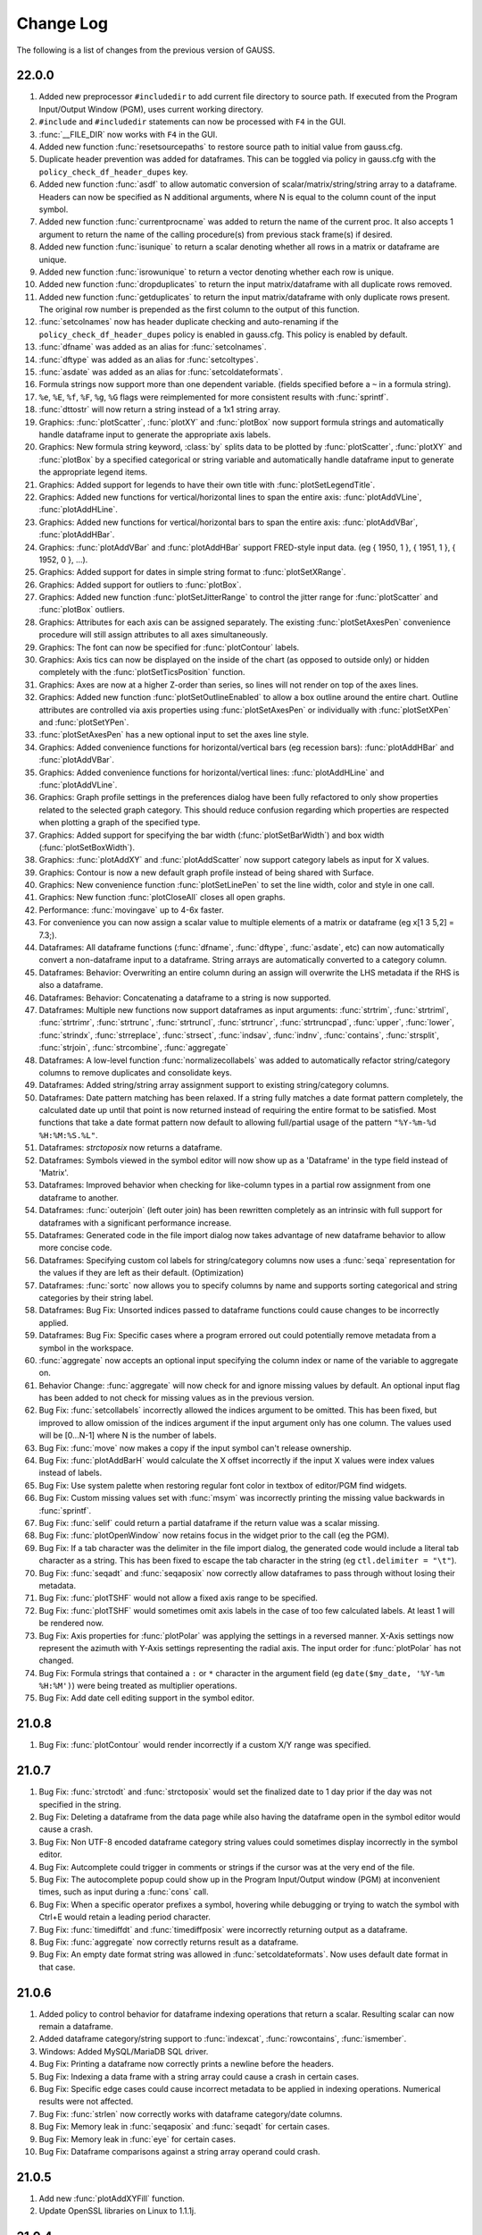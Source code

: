 ==========
Change Log
==========

The following is a list of changes from the previous version of GAUSS.

22.0.0
------

#. Added new preprocessor ``#includedir`` to add current file directory to source path. If executed from the Program Input/Output Window (PGM), uses current working directory.
#. ``#include`` and ``#includedir`` statements can now be processed with ``F4`` in the GUI.
#. :func:`__FILE_DIR` now works with ``F4`` in the GUI.
#. Added new function :func:`resetsourcepaths` to restore source path to initial value from gauss.cfg.
#. Duplicate header prevention was added for dataframes. This can be toggled via policy in gauss.cfg with the ``policy_check_df_header_dupes`` key.
#. Added new function :func:`asdf` to allow automatic conversion of scalar/matrix/string/string array to a dataframe. Headers can now be specified as N additional arguments, where N is equal to the column count of the input symbol.
#. Added new function :func:`currentprocname` was added to return the name of the current proc. It also accepts 1 argument to return the name of the calling procedure(s) from previous stack frame(s) if desired.
#. Added new function :func:`isunique` to return a scalar denoting whether all rows in a matrix or dataframe are unique.
#. Added new function :func:`isrowunique` to return a vector denoting whether each row is unique.
#. Added new function :func:`dropduplicates` to return the input matrix/dataframe with all duplicate rows removed.
#. Added new function :func:`getduplicates` to return the input matrix/dataframe with only duplicate rows present. The original row number is prepended as the first column to the output of this function.
#. :func:`setcolnames` now has header duplicate checking and auto-renaming if the ``policy_check_df_header_dupes`` policy is enabled in gauss.cfg. This policy is enabled by default.
#. :func:`dfname` was added as an alias for :func:`setcolnames`.
#. :func:`dftype` was added as an alias for :func:`setcoltypes`.
#. :func:`asdate` was added as an alias for :func:`setcoldateformats`.
#. Formula strings now support more than one dependent variable. (fields specified before a ``~`` in a formula string).
#. ``%e``, ``%E``, ``%f``, ``%F``, ``%g``, ``%G`` flags were reimplemented for more consistent results with :func:`sprintf`.
#. :func:`dttostr` will now return a string instead of a 1x1 string array.
#. Graphics: :func:`plotScatter`, :func:`plotXY` and :func:`plotBox` now support formula strings and automatically handle dataframe input to generate the appropriate axis labels.
#. Graphics: New formula string keyword, :class:`by` splits data to be plotted by  :func:`plotScatter`, :func:`plotXY` and :func:`plotBox` by a specified categorical or string variable and automatically handle dataframe input to generate the appropriate legend items.
#. Graphics: Added support for legends to have their own title with :func:`plotSetLegendTitle`.
#. Graphics: Added new functions for vertical/horizontal lines to span the entire axis: :func:`plotAddVLine`, :func:`plotAddHLine`.
#. Graphics: Added new functions for vertical/horizontal bars to span the entire axis: :func:`plotAddVBar`, :func:`plotAddHBar`.
#. Graphics: :func:`plotAddVBar` and :func:`plotAddHBar` support FRED-style input data. (eg { 1950, 1 }, { 1951, 1 }, { 1952, 0 }, ...).
#. Graphics: Added support for dates in simple string format to :func:`plotSetXRange`.
#. Graphics: Added support for outliers to :func:`plotBox`.
#. Graphics: Added new function :func:`plotSetJitterRange` to control the jitter range for :func:`plotScatter` and :func:`plotBox` outliers.
#. Graphics: Attributes for each axis can be assigned separately. The existing :func:`plotSetAxesPen` convenience procedure will still assign attributes to all axes simultaneously.
#. Graphics: The font can now be specified for :func:`plotContour` labels.
#. Graphics: Axis tics can now be displayed on the inside of the chart (as opposed to outside only) or hidden completely with the :func:`plotSetTicsPosition` function.
#. Graphics: Axes are now at a higher Z-order than series, so lines will not render on top of the axes lines.
#. Graphics: Added new function :func:`plotSetOutlineEnabled` to allow a box outline around the entire chart. Outline attributes are controlled via axis properties using :func:`plotSetAxesPen` or individually with :func:`plotSetXPen` and :func:`plotSetYPen`.
#. :func:`plotSetAxesPen` has a new optional input to set the axes line style.
#. Graphics: Added convenience functions for horizontal/vertical bars (eg recession bars): :func:`plotAddHBar` and :func:`plotAddVBar`.
#. Graphics: Added convenience functions for horizontal/vertical lines: :func:`plotAddHLine` and :func:`plotAddVLine`.
#. Graphics: Graph profile settings in the preferences dialog have been fully refactored to only show properties related to the selected graph category. This should reduce confusion regarding which properties are respected when plotting a graph of the specified type.
#. Graphics: Added support for specifying the bar width (:func:`plotSetBarWidth`) and box width (:func:`plotSetBoxWidth`).
#. Graphics: :func:`plotAddXY` and :func:`plotAddScatter` now support category labels as input for X values.
#. Graphics: Contour is now a new default graph profile instead of being shared with Surface.
#. Graphics: New convenience function :func:`plotSetLinePen` to set the line width, color and style in one call.
#. Graphics: New function :func:`plotCloseAll` closes all open graphs.
#. Performance: :func:`movingave` up to 4-6x faster.
#. For convenience you can now assign a scalar value to multiple elements of a matrix or dataframe (eg x[1 3 5,2] = 7.3;).
#. Dataframes: All dataframe functions (:func:`dfname`, :func:`dftype`, :func:`asdate`, etc) can now automatically convert a non-dataframe input to a dataframe. String arrays are automatically converted to a category column.
#. Dataframes: Behavior: Overwriting an entire column during an assign will overwrite the LHS metadata if the RHS is also a dataframe.
#. Dataframes: Behavior: Concatenating a dataframe to a string is now supported.
#. Dataframes: Multiple new functions now support dataframes as input arguments: :func:`strtrim`, :func:`strtriml`, :func:`strtrimr`, :func:`strtrunc`, :func:`strtruncl`, :func:`strtruncr`, :func:`strtruncpad`, :func:`upper`, :func:`lower`, :func:`strindx`, :func:`strreplace`, :func:`strsect`, :func:`indsav`, :func:`indnv`, :func:`contains`, :func:`strsplit`, :func:`strjoin`, :func:`strcombine`, :func:`aggregate`
#. Dataframes: A low-level function :func:`normalizecollabels` was added to automatically refactor string/category columns to remove duplicates and consolidate keys.
#. Dataframes: Added string/string array assignment support to existing string/category columns. 
#. Dataframes: Date pattern matching has been relaxed. If a string fully matches a date format pattern completely, the calculated date up until that point is now returned instead of requiring the entire format to be satisfied. Most functions that take a date format pattern now default to allowing full/partial usage of the pattern ``"%Y-%m-%d %H:%M:%S.%L"``.
#. Dataframes: `strctoposix` now returns a dataframe.
#. Dataframes: Symbols viewed in the symbol editor will now show up as a 'Dataframe' in the type field instead of 'Matrix'.
#. Dataframes: Improved behavior when checking for like-column types in a partial row assignment from one dataframe to another.
#. Dataframes: :func:`outerjoin` (left outer join) has been rewritten completely as an intrinsic with full support for dataframes with a significant performance increase.
#. Dataframes: Generated code in the file import dialog now takes advantage of new dataframe behavior to allow more concise code.
#. Dataframes: Specifying custom col labels for string/category columns now uses a :func:`seqa` representation for the values if they are left as their default. (Optimization)
#. Dataframes: :func:`sortc` now allows you to specify columns by name and supports sorting categorical and string categories by their string label. 
#. Dataframes: Bug Fix: Unsorted indices passed to dataframe functions could cause changes to be incorrectly applied.
#. Dataframes: Bug Fix: Specific cases where a program errored out could potentially remove metadata from a symbol in the workspace.
#. :func:`aggregate` now accepts an optional input specifying the column index or name of the variable to aggregate on.
#. Behavior Change: :func:`aggregate` will now check for and ignore missing values by default. An optional input flag has been added to not check for missing values as in the previous version.
#. Bug Fix: :func:`setcollabels` incorrectly allowed the indices argument to be omitted. This has been fixed, but improved to allow omission of the indices argument if the input argument only has one column. The values used will be [0...N-1] where N is the number of labels.
#. Bug Fix: :func:`move` now makes a copy if the input symbol can't release ownership.
#. Bug Fix: :func:`plotAddBarH` would calculate the X offset incorrectly if the input X values were index values instead of labels.
#. Bug Fix: Use system palette when restoring regular font color in textbox of editor/PGM find widgets.
#. Bug Fix: Custom missing values set with :func:`msym` was incorrectly printing the missing value backwards in :func:`sprintf`.
#. Bug Fix: :func:`selif` could return a partial dataframe if the return value was a scalar missing.
#. Bug Fix: :func:`plotOpenWindow` now retains focus in the widget prior to the call (eg the PGM).
#. Bug Fix: If a tab character was the delimiter in the file import dialog, the generated code would include a literal tab character as a string. This has been fixed to escape the tab character in the string (eg ``ctl.delimiter = "\t"``).
#. Bug Fix: :func:`seqadt` and :func:`seqaposix` now correctly allow dataframes to pass through without losing their metadata.
#. Bug Fix: :func:`plotTSHF` would not allow a fixed axis range to be specified.
#. Bug Fix: :func:`plotTSHF` would sometimes omit axis labels in the case of too few calculated labels. At least 1 will be rendered now.
#. Bug Fix: Axis properties for :func:`plotPolar` was applying the settings in a reversed manner. X-Axis settings now represent the azimuth with Y-Axis settings representing the radial axis. The input order for :func:`plotPolar` has not changed.
#. Bug Fix: Formula strings that contained a ``:`` or ``*`` character in the argument field (eg ``date($my_date, '%Y-%m %H:%M')``) were being treated as multiplier operations.
#. Bug Fix: Add date cell editing support in the symbol editor.

21.0.8
------

#. Bug Fix: :func:`plotContour` would render incorrectly if a custom X/Y range was specified.

21.0.7
------

#. Bug Fix: :func:`strctodt` and :func:`strctoposix` would set the finalized date to 1 day prior if the day was not specified in the string.
#. Bug Fix: Deleting a dataframe from the data page while also having the dataframe open in the symbol editor would cause a crash.
#. Bug Fix: Non UTF-8 encoded dataframe category string values could sometimes display incorrectly in the symbol editor.
#. Bug Fix: Autcomplete could trigger in comments or strings if the cursor was at the very end of the file.
#. Bug Fix: The autocomplete popup could show up in the Program Input/Output window (PGM) at inconvenient times, such as input during a :func:`cons` call.
#. Bug Fix: When a specific operator prefixes a symbol, hovering while debugging or trying to watch the symbol with Ctrl+E would retain a leading period character.
#. Bug Fix: :func:`timediffdt` and :func:`timediffposix` were incorrectly returning output as a dataframe.
#. Bug Fix: :func:`aggregate` now correctly returns result as a dataframe.
#. Bug Fix: An empty date format string was allowed in :func:`setcoldateformats`. Now uses default date format in that case.

21.0.6
------

#. Added policy to control behavior for dataframe indexing operations that return a scalar. Resulting scalar can now remain a dataframe.
#. Added dataframe category/string support to :func:`indexcat`, :func:`rowcontains`, :func:`ismember`.
#. Windows: Added MySQL/MariaDB SQL driver.
#. Bug Fix: Printing a dataframe now correctly prints a newline before the headers.
#. Bug Fix: Indexing a data frame with a string array could cause a crash in certain cases.
#. Bug Fix: Specific edge cases could cause incorrect metadata to be applied in indexing operations. Numerical results were not affected.
#. Bug Fix: :func:`strlen` now correctly works with dataframe category/date columns.
#. Bug Fix: Memory leak in :func:`seqaposix` and :func:`seqadt` for certain cases.
#. Bug Fix: Memory leak in :func:`eye` for certain cases.
#. Bug Fix: Dataframe comparisons against a string array operand could crash.

21.0.5
------

#. Add new :func:`plotAddXYFill` function.
#. Update OpenSSL libraries on Linux to 1.1.1j.

21.0.4
------

#. Bug Fix: Fixed edge-case performance issue.

21.0.3
------

#. Bug Fix: :func:`dbGetTables` would crash GAUSS.
#. Bug Fix: :func:`eye` would crash in specific circumstances if a value less than 1 was passed in.

21.0.2
------

#. Bug Fix: :func:`sprintf` had incorrect output in the ``%g`` case with 0's after a decimal and prior to the first significant digit.

21.0.1
------

#. Editor documents now have yellow underline markup for locals and/or arguments that are unused, as well as an icon in the margin.
#. Bug fix: :func:`corrxs` was not correctly copying metadata upon return.

21.0.0
------

#. GAUSS now supports dataframes with date, categorical, string and numeric columns.
#. :func:`loadd` now returns a dataframe. This is a behavior change that can be reverted by the `#defines` in `policy.dec`.
#. :func:`loadd` now accepts an optional input with support for additional data loading options, such as selecting a row range, specifying Excel sheets, CSV delimiters, the header row, values to interpret as missing values, and the quote character.
#. :func:`loadFileControlCreate` fills a `loadFileControl` structure with the defaults for the new data loading options.
#. Formula string keyword ``cat`` now supports an optional input to set the base case.
#. Formula string keyword ``date`` now supports an optional input to specify the incoming date format.
#. Logical operators (``.<``, ``.>``, ``.<=``, ``.>=``, ``.==``, ``.!=``) support comparisons with date strings and categorical variable labels.
#. :func:`glm` and :func:`olsmt` support dataframes and automatically turn categorical variables in to dummy variables.
#. :func:`dstatmt` supports dataframes and counts missing values by default.
#. :func:`saved` will write, string, categorical and date variables. The variable names argument is now optional.
#. New functions :func:`setcolnames` and :func:`getcolnames` set and return columns names of a matrix, or dataframe.
#. New functions :func:`setcoltypes` and :func:`getcoltypes` set and return the variable types of the columns of a matrix, or dataframe.
#. New function :func:`setcolmetadata` sets column names and variable types for a matrix or dataframe.
#. New function :func:`recodecatlabels` changes the labels displayed for a categorical variable in a dataframe.
#. New function :func:`reordercatlabels` changes the order of the labels displayed for a categorical variable in a dataframe.
#. New function :func:`setbasecat` sets the base category of a categorical variable.
#. New functions :func:`setcollabels` and :func:`getcollabels` set and return the integer key values and string labels of categorical variables in a dataframe.
#. New function :func:`getcollabelvalues` returns the string labels for every observation of a categorical variable as a string array.
#. New function :func:`setcoldateformats` sets the display format of a date variable, :func:`getcoldateformats` returns the display format.
#. New function :func:`hasmetadata` returns a 1 if the input is a dataframe.
#. New function :func:`asmatrix` turns a dataframe into the equivalent matrix.
#. New function :func:`order` reorders columns of a dataframe by name.
#. New function :func:`frequency` computes a frequency table for a categorical variable. 
#. The **Data Import Window** now supports variable selection, interactive filtering and automatic code generation.
#. The suffix for duplicate headers in the import dialog now start at _2 instead of _1.
#. **Symbol Editors** support the same variable selection and filtering options added to the **Data Import Window**.
#. Formatting in the **Symbol Editor** is now on a per column basis.
#. Character vectors now show up to 8 characters in the **Symbol Editor** (the length is NOT limited for string arrays or dataframe string and category columns).
#. CSV sniffing in the **Data Import Window** will now only occur for the first 200 rows instead of the entire file to improve performance.
#. The **Project Folders** window now automatically shows contents of the Current Working Directory.
#. The **Project Folders** window now shows new files without need to refresh.
#. The default setting for the run button is now to run the active file. This can be changed in Preferences to be the same as previous versions.
#. **Find Usages** for local variables now reports only instances of the local variable.
#. `CTRL+F1` will now find the declaration of local variables in a procedure.
#. New Preference option to specify the default directory for **File > Open**.
#. Assignments to arrays of structures in `threadFor` loops is now allowed.
#. Bug fix: Memory leak in :func:`lagtrim`.
#. Bug fix: Memory leak in specific situation with :func:`EuropeanBSCall`.
#. Bug fix: `threadFor` would not allow certain cases with multiple references to a slice variable to compile.
#. **Control Var** node on **Data Page** is now collapsed by default.
#. New example files for dataframe 'get' and 'set' functions as well as :func:`frequency` and :func:`plotFreq`.
#. GLM example files updated to use dataframes.

20.0.7
------
#. Bug Fix: :func:`sprintf` had incorrect output in the ``%g`` case with 0's after a decimal and prior to the first significant digit. (Backported)

20.0.6
------
#. macOS: Add environment variable ``QT_MAC_WANTS_LAYER`` to LSEnvironment key to fix hang on startup with Big Sur.

20.0.5
------

#. :func:`strctoposix` and :func:`posixtostrc` now support specifying the quarter (``%q``).
#. Add ability to toggle 'Safe Write' in preferences. This fixes an issue some users may experience when trying to save files in Dropbox/OneDrive/Google Drive, or other similar shared folders.

20.0.4
------

#. Bug Fix: :func:`sprintf` was omitting trailing 0's for ``%f`` case.
#. Bug Fix: A regression caused :func:`plotSurface` to segfault on Windows.
#. Bug Fix: Using cql_stubs.dll with a GAUSS Engine program did not have the correct symbol definitions to be used for deployment.
#. Bug Fix: Some graphics legend items were not appearing in very specific cases.
#. Bug Fix: :func:`plotLogX` and :func:`plotLogY` were incorrectly setting both axes to log scale.
#. Bug Fix: :func:`gmmFit` was not computing Hansen J-stat.
#. Bug Fix: Some Project View folders did not have 'Set to Working Directory' available.
#. Added optional user-specified truncation lags to :func:`gmmFitIV` and :func:`gmmFit`
#. Bug Fix: Updated HAC weight matrix computation method in :func:`gmmFit` and :func:`gmmFitIV`

20.0.3
------

#. Bug Fix: The :func:`olsmt` procedure was not correctly implementing specified weights when data inputs included missing values.
#. Added error log for case of non-compatible covariance specifications with weighted least squares.
#. Added error log for case of improperly specified weights.
#. Added error log for case of non-compatible pairwise deletion option with weighted least squares.
#. Add custom quotation character support to :func:`csvReadM` and :func:`csvReadSA`.
#. Bug Fix: :func:`varget` was not performing a deep copy for structs.
#. Improve performance for enumeration and tooltips on symbol page for very large strings.
#. Bug Fix: :func:`plotAddBar` and :func:`plotAddBarH` could sometimes segfault without a correctly initialized axis.
#. Bug Fix: :func:`plotAddBarH` was not behaving the same as :func:`plotAddBar` with existing labels and custom indices.

20.0.2
------

#. File import dialog now uses ``%g`` formatting by default.
#. Bug fix: Certain editor codecs were not loading correctly on startup when selected in preferences.
#. macOS: Build against Qt 5.12.6.
#. macOS: Upgrade Sparkle to 1.22.
#. Linux: Add new-version check functionality to Linux.

20.0.1
------
#. Added new example files :file:`aggregate_housing.e`, :file:`sprintf_cancer_1.e`, :file:`sprintf_cancer_2.e`.
#. Bug fix: :func:`plotAddHist` could crash if the previous graph did not have a category axis.

20.0.0
------

#. New integrated package manager to download, install and uninstall Aptech provided, or private GAUSS packages.
#. New function, :func:`aggregate` to group data by a column containing group ids, using one of several methods such as mean, median, mode, standard deviation, sum, and variance.
#. New function :func:`sprintf` formats combinations of string and numeric matrices.
#. New function :func:`loaddSA` loads variables from datasets as GAUSS string arrays.
#. New function :func:`dynargsGet` retrieves optional arguments passed into a procedure, or default values.
#. New function :func:`dynargsCount` counts the number of optional arguments passed into a procedure.
#. New function :func:`dynargsTypes` returns a vector indicating the types (i.e. matrix, string, structure) of the optional arguments passed into a procedure.
#. New function :func:`modec` computes the mode of the columns of a matrix.
#. Added option to use custom weights for weighted least squares estimation with :func:`olsmt`.
#. New function :func:`plotXYFill` creates filled area plots between XY lines.
#. New function :func:`plotBarH` creates horizontal bar plots.
#. New function :func:`plotSetYTicInterval` controls y-axis tick label positioning.
#. Added ability for :func:`plotAddBar` to add bars to specified locations.
#. :func:`plotSetLegend` now allows setting the legend location by axis coordinates as well as text location.
#. New function :func:`plotSetLegendBorder` controls the style properties of the legend border.
#. All plot colors now support alpha channel, providing the option to add transparency to any graph item.
#. Added new methods to :func:`impute` function: predictive mean matching, local residual draws and linear prediction.
#. Command reference documentation style updates and new examples.
#. Speed increase for certain cases of ``*X'X*`` with small to medium matrices.
#. Reading and writing :file:`.XLSM` files is now supported for the case where the COM/Excel interface is not used.
#. Increased compatibility for newer style :file:`.XLSX` files for the case where the COM/Excel interface is not used.
#. Bug fixes: several minor bug fixes for reading :file:`.XLSX` files in the case where the COM/Excel interface is not used.
#. Added count of number of open files to **Edit Page** to open file dropdown selection widget.
#. Bug fix: :func:`substute` reported error unnecessarily for specific case with mixed numeric and string input.
#. Bug fix: :func:`xlsReadSA` reported error with string array *vls* input.
#. Bug fix: :func:`reclassify` possible crash when the *from* variable was much smaller than *to*.
#. Changed state variable in example dataset :file:`hsng.dat` to a string variable with state abbreviations.
#. New example file :file:`wls.e` demonstrates weighted least squares estimation.
#. New example file :file:`impute.e` demonstrates several missing value imputation methods.
#. Adding setting ``dataloop_case = on`` to :file:`gauss.cfg`. This setting will instruct the dataloop translator to ignore case in dataloop statements.
#. Upgrade Reprise License Manager (RLM) to 13.0 for all platforms

19.2.2
------

#. Upgrade Reprise License Manager (RLM) to 13.0 for macOS

19.2.1
------

#. Add explicit query-deleting for database calls (eg :func:`dbExecQuery`) with
   :func:`dbQueryDelete` method.
#. Database: Add auto-cleanup of queries and open databases on 'new'
   statement and after ``GAUSS_FreeWorkspace``
#. Bug fix: Fix performance issues with bulk inserts for database
   operations
#. Bug fix: A dangling str-concat operation ($+) could result in a crash
   when using on the command-line
#. Bug fix: :func:`strtof` would result in output matrix twice as large as input
   even in cases of real input.



19.2.0
------

#. Full re-mapping of all key/keyw values to match GAUSS 10 and below
   values. Lookup table available in `key` and `keyw` reference pages.



19.1.2
------

#. Update bundled LaTeX library (MathJax 2.7.5)
#. Bug fix: Formula strings that specified a modifier for a variable now
   always negate the original variable. eg. ``". + ln(x)"`` will now remove
   'x' from the output
#. Bug fix: The `saveall` command could cause a program to crash after the
   save in specific situations.



19.1.1
------

#. Bug fix: Saving files was improved in situations where the file could
   be locked, resulting in being unable to save or extra temporary
   files.



19.1.0
------

#. The Program Input/Output window (PGM) now supports autocomplete for
   active workspace symbols.
#. The Program Input/Output window (PGM) and all editor documents
   support autocomplete and lexing for library symbols not part of
   gauss.lcg.
#. Struct definitions are now included in the library tool list.
#. Add more descriptive messaging to gpkg errors when installing
   packages.
#. Added function :func:`plotSetZRange` to control the range of the Z-axis on
   surface plots.
#. New example files :func:`plotlogx.e` and :func:`plotlogy.e`.
#. Bug fix: :func:`quantileFit` errors for case when weights are included and
   data has missing values.
#. Bug fix: When viewing a struct member with the symbol editor (e.g
   ``Ctrl+E``), the member now correctly scrolls into view in the tree.
#. Bug fix: The 'Format Text' functionality in editor documents now keep
   preprocessor statements fully left-aligned. The 'keyword' token now
   correctly starts an indentation block.
#. Bug fix: Autocomplete pop-up could freeze in certain situations with
   too many token references due to memory leak.
#. Bug fix: Potential freeze when debugging with an undocked graphics
   page and floating symbol watch.
#. Bug fix: Specific case of weights with missing values in data when
   using :func:`quantileFit`.
#. Bug fix: Fix 'Save with Encoding' option from codec selector dialog.
#. Bug fix: Add missing context-menu icons for tab split action when a
   split already exists.
#. Bug fix: Linux startup script writing empty file named '0' in current
   working directory.
#. Bug fix: Proc detection for editor documents in certain cases where
   proc name or arguments contain underscores.
#. Bug fix: Accidentally resetting legend orientation in :func:`plotSetLegend`.
#. Bug fix: Rare crash when plotting.
#. Bug fix: Reading files with :func:`loadd` could fail to read mixed columns in
   rare cases.
#. Bug fix: Legend position now only uses original position on a :func:`plotAdd`
   even if initial plot call had no legend.
#. Bug fix: Parent graph could have incorrect sizing after a :func:`plotAdd` if
   legend position was outside.



19.0.2
------

#. Speed up of approximately 33% to :func:`quantileFit`.
#. Improved formatting of output tables for :func:`dstat`, :func:`dstatmt` and :func:`olsmt`.
#. Added ability for plotSetYTicLabel to control the tick label
   formatting of the right y-axis.
#. Bug fix: possible crash in certain cases when passing scalar input to
   :func:`invpd`.
#. Bug fix: output table printing returned error when variable names
   were not specified in :func:`quantileFit`.
#. Bug fix: X-tick labels did not start at the first label position
   specified by :func:`plotSetXTicInterval` in certain cases for non-time series
   data.
#. New example program ``plottshf_yellowstone.e`` shows how to: plot monthly
   data with :func:`plotTSHF`, set labels and format the tick labels for the
   left and right Y-axes, control the location and frequency of x-axis
   tick labels, select observations from a matrix based on data and
   specify the graph size programmatically.
#. New example programs ``plotbox_auto.e``, and ``quantilefit3.e``.
#. Bug fix: Allow curve attribute control in graphics page settings
   widget for box plots with ``groupingBehavior`` set to 1.



19.0.1
------

#. Update ``scatter1.e example``.
#. Fix action list 'Current File' action.



19.0.0
------

#. New online license activation allows for convenient license
   activation from a product key.
#. New function :func:`quantileFitLoc` performs local linear and quadratic
   quantile regressions.
#. New function :func:`quantileFit` performs quantile regression.
#. New function :func:`qfitControlCreate` creates default ``qfitControl`` structure.
#. Added option for clustered standard errors and robust standard errors
   to :func:`olsmt` and :func:`quantileFit`.
#. New function :func:`clusterSE` for computing clustered standard errors.
#. New function :func:`robustSE` for computing heteroscedastic-robust standard
   errors.
#. New 'date' keyword for formula strings simplifies reading dates from
   CSV files.
#. New '$' keyword for formula strings reading and processing string
   columns.
#. New function :func:`norm` computes the matrix 1, 2 (Spectral), Infinity,
   Frobenius and Nuclear norms or the vector p-norm.
#. New function :func:`lagTrim` returns a matrix containing specified lags
   and/or leads with incomplete rows removed.
#. New function :func:`recserVAR` performs efficient simulation of a VAR
   process.
#. :func:`lagn` can now accept an optional argument to specify the fill value
   for the missing observations.
#. :func:`saved` can now conveniently create datasets in Excel or CSV format.
#. :func:`plotTS` can now plot daily data.
#. X-tick locations can now be controlled with :func:`plotSetXTicInterval` for
   XY, Scatter, Contour and Histogram plots.
#. New function :func:`plotTSHF` and :func:`plotAddTSHF` creates time series plots for
   high frequency and irregularly spaced data.
#. New functions :func:`plotTSLog` and :func:`plotAddTSLog` create time series plots
   with the y-axis in log space.
#. New function :func:`plotSetGroupingBehavior` to control whether box plots are
   drawn as separate boxes or part of a group--which controls color
   behavior and spacing.
#. New function :func:`plotSetYTicLabel` controls the format and angle of y-axis
   tick labels.
#. New function :func:`plotSetLegendBkd` controls the opacity and color of the
   legend background.
#. Behavior change: The following default graph settings have changed:
   the grid is off, the axes lines and font text color are now set to
   black.
#. Added option for Run and Debug buttons to run the Current File
   (**Tools > Preferences > Command > Behavior**).
#. New function :func:`impute` fills in missing data with a choice of imputation
   methods.
#. Outer vector product is up to 400% faster, using the \* operator.
#. Matrix inverse with :func:`inv` is 20%-400% faster for matrices with sizes
   around 40x40 to 110x110.
#. The log 10 and natural log functions, :func:`log` and :func:`ln`, take 15% to 60%
   less computation time for matrices and arrays with more than
   approximately 50 or more elements.
#. :func:`amult` performs matrix multiply with multi-dimensional arrays 20% to
   3,500% faster for arrays with approximately 50 or more elements.
#. :func:`exp` is 20% to 800% faster for matrices and arrays with more than
   approximately 50 or more elements.
#. :func:`dot` is faster.
#. ``X'y`` is faster when ``X`` is a matrix and ``y`` is a vector.
#. Matrix multiplication is faster and uses less memory when X is a
   non-square matrix.
#. New function :func:`dttostrc` converts DT Scalars to string dates with many
   new date formatting options.
#. New function :func:`strctodt` converts string dates to DT Scalars with many
   new date formatting options.
#. New function :func:`posixtostrc` converts seconds since the Epoch to string
   dates with many new date formatting options.
#. New function :func:`strctoposix` converts string dates to seconds since the
   Epoch with many new date formatting options.
#. New function :func:`dttoposix` converts DT Scalar dates to seconds since the
   Epoch.
#. New functions :func:`timedeltadt` and :func:`timedeltaposix` add or subtract from DT
   scalar or Posix date/time values in terms of user specified time
   units.
#. New functions :func:`timediffdt` and :func:`timediffposix` compute the difference
   between dates in either DT scalar or Posix date/time values in terms
   of user specified time units.
#. New functions :func:`seqadt` and :func:`seqaposix` create sequences of dates in
   either DT scalar or Posix date/time format with a user specified time
   increment.
#. Added support for high-frequency data to Posix date/times.
#. Final input to :func:`strsect` is now optional. New two input case: :func:`strsect`
   will copy from the start index to the end of the string.
#. Final input to :func:`strindx` and :func:`strrindx` is now optional. New two input
   case: :func:`strindx` will start searching from the first character, while
   :func:`strrindx` will search from the last character.
#. :func:`sqpSolvemt` now has the option to compute covariance matrix from
   cross-product of gradient.
#. Date strings returned from :func:`xlsReadSA` (as well as :func:`loadd`) that use
   LibXL or ``xls.dll`` (Windows-only) now return date with time information
   in fixed format pattern ``"MM/DD/YYYY HH:MI:SS.SSS"``.
#. New GUI control. Right-click on a program tab and change your working
   directory to the directory of that file.
#. New GUI control. Right-click on a program tab and copy the directory
   containing that file to the clipboard.
#. HiDPI scaling is enabled by default.
#. Updated navigation bar and new icons throughout the application.
#. All icons now have HiDPI support (eg Retina displays).
#. User interface styling updated to use flat elements.
#. New preference (**Tools > Preferences > Edit > Default Encoding**)
   controls default file encoding for files opened in the GAUSS editor.
#. New option to set file encoding for individual files (**Edit > Select
   Encoding**).
#. Bug fix: improved automatic tick label location selection for data
   separated by very small intervals.
#. Bug fix: multi-dimensional array matrix multiplication in certain
   cases with complex matrices would return an error message instead of
   computing the product.
#. Bug fix: possible crash when opening files with very long lines.
#. Bug fix: Fix :func:`plotBox` with only 1 value.
#. New example files: ``plottshf.e``, ``robustse.e``, ``quantilebs.e``,
   ``quantilefit1.e``, ``quantilefitloc1.e``.
#. Bug fix: Fix source browser not highlighting match in rare cases.
#. Bug fix: Fix issue with incorrect format type passed to :func:`satostrc`.
#. Bug fix: Fix source browser replace for \\r\n line endings in files
   not currently open.
#. OpenSSL dependencies are now bundled (Linux & Windows).


18.1.5
------

#. Bug fix: Regression fix: :func:`varput` was not working with char literals
   for symbol name.
#. Bug fix: Fix rare stack overflow for stopping programs with certain
   multi-dimensional structs.
#. Bug fix: Fix memory issue with news check from 18.1.4.



18.1.4
------

#. UI: Check for news from Aptech on startup.
#. UI: Show full value for strings and string arrays in debug tooltips.
#. UI: Add tooltips to debug watch widget.
#. Perform better validation and whitespace trimming for formula
   strings.
#. Specifying 'factor' or 'cat' in formula string now negates the
   original variable.
#. Bug fix: in :func:`ols`, constant was not added to variable labels for :func:`ols`
   report in certain case.
#. Bug fix: :func:`olsqr` `trap` case was not setting `scalerror` for 2 out / 3 in
   case.
#. Bug fix: Assigning `struct` string member from 1x1 string array was
   broken.
#. Bug fix: Recoded symbol debug tooltips. Sometimes columns didn't
   align correctly. This has been fixed.
#. Bug fix: XLS files that didn't have a lowercase extension did not
   load correctly in import dialog.
#. Bug fix: :func:`varget` now supports 1x1 string arrays.
#. Bug fix: assigning to `struct` string member would crash in specific
   cases.



18.1.3
------

#. Minor bug fixes, documentation and example updates.



18.1.2
------

#. Updates for examples ``glmbinomial1.e``, ``glmgamma1.e`` and ``glmnormal1.e`` to
   use formula string notation.



18.1.1
------

#. Bug fix loading structs via GDA files.
#. :func:`saveStruct` and :func:`loadStruct` now work with files greater than 2GB on
   Windows (up to 4GB).
#. Bug fix: :func:`sampleData` could hang if 'size' parameter was less than 0.
#. Bug fix: Update file access flags on Windows to prevent occasional
   failure reading/writing files on network drives.



18.1.0
------

#. Add auto-update to macOS and Windows.
#. Add tooltip to color selection buttons in UI.
#. Added options to sort eigenvalues to the :func:`schur` function.
#. Bug fix: Fix package installation when both legacy xml and new
   package json are both present.
#. Bug fix: Support > 2GB read/writes on macOS and Linux.
#. Bug fix: Added ability to debug functions with :func:`threadfor` statements.
#. Other bug fixes.



18.0.1
------

#. Allow spaces in file names and paths in GAUSS library files.
#. Bug fix: Fix for incorrect error report when passing large numbers of
   extra dynamic arguments to :func:`gmmFit`.
#. Bug fix: Fixed incorrect error report with literal integer indexing
   of :func:`threadfor` temporary variables in certain cases.
#. Bug fix: Fix for possible compile time stack overflow with nested
   structure definitions.



18.0.0
------

#. Added initial version of package manager (gpkg) CLI. Supports
   installation/removal of GAUSS application package(s).
#. Added ability to read SAS and STATA datasets with :func:`loadd` and any
   function that takes a formula string, such as :func:`dstatmt`, :func:`glm`, :func:`gmmFitIV`.
#. Formula strings can now apply transformations from GAUSS procedures,
   such as :func:`ln` and :func:`exp` as well as interaction terms.
#. New keyword, 'factor', in formula strings will load specified columns
   as a set of dummy variables.
#. New keyword, 'cat', in formula strings will load specified string
   columns and transform them to a vector of numeric categories.
#. New function :func:`setBlockSize` to set the size of each chunk of data that
   is read from a dataset that does not fit in memory.
#. New function :func:`getHeaders` to return the variable names from any
   supported data set type.
#. New function :func:`gmmFit` computes generalized method of moments estimates
   from user specified moment function.
#. New function :func:`gmmFitIV` estimates instrumental variables models using
   the generalized method of moments.
#. New function :func:`gmmControlCreate` creates default :class:`gmmControl` structure.
#. New function :func:`plotCanvasSize` to programmatically control the size of
   graph canvas.
#. New function :func:`plotSetTicLabelFont` to programmatically control the
   font, font-size and font-color of X and Y tic labels.
#. Speed up of chained concatenation operations and scalar indexing
   operations by 2-4x.
#. Speed up of x'y for the vector-vector case by 25% to 800% for vectors
   longer than approximately 50 elements.
#. Speed up of 15-30% for :func:`dstat`, :func:`dstatmt` and :func:`ols` for large matrix
   inputs.
#. Speed up run-time scalar performance on macOS. Smaller speed-up for
   all symbol types on all platforms.
#. Speed up contour plot processing.
#. New functions :func:`innerJoin` and :func:`outerJoin` for joining matrices on
   specified columns.
#. New function :func:`delcols` to remove specified columns from a matrix.
#. New function :func:`contains` indicates whether a matrix, multi-dimensional
   array or string array contains one or more elements from the second
   input.
#. New functions :func:`isMember` and :func:`rowContains` indicate whether any element
   of a matrix, or any element of a row of a matrix, 2-dimensional array
   or string array contains one or more elements from the second input.
#. New function :func:`strreplace1` to replace all instances of a substring in a
   string or string array with another substring.
#. New function :func:`squeeze` to remove singleton dimensions from a
   multi-dimensional array.
#. New function :func:`blockDiag` to create a block-diagonal matrix from
   multiple input matrices.
#. New function :func:`besselk` computes the modified Bessel function of the
   second kind.
#. New function :func:`rndRayleigh` to compute Rayleigh distributed random
   numbers.
#. New functions :func:`blendColorPalette`, :func:`getColorPalette`, :func:`getHSLPalette`,
   :func:`getHSLuvPalette` and :func:`listColorPalettes` to simplify the process of
   creating modern, professional and attractive color palettes for
   graphics.
#. Updated default color palettes for 2-D graph types.
#. New define `__FILE_DIR` returns the directory in which the file is
   located.
#. New functions :func:`cdfTruncNorm` and :func:`pdfTruncNorm` to compute the cumulative
   distribution function and the probability density of the truncated
   normal distribution.
#. New functions :func:`cdfLogNorm` and :func:`pdfLogNorm` to compute the cumulative
   distribution and probability density functions of the log-normal
   distribution.
#. Add initialization ability for GAUSS libraries. Placing a file named
   ``[libname]_init.src`` in the same directory as the library lcg file will
   cause that file to be ran when 'library [name]' is referenced.
#. Increase preprocessor #define max length from 40 to 1024.
#. Add globstar wildcard matching to ``gauss.cfg``. See distributed
   ``gauss.cfg`` with pkgs example.
#. Added optional inputs mean and standard deviation to :func:`cdfn`, and :func:`pdfn`.
#. Added support for multi-dimensional array inputs to :func:`pdfn`, :func:`erf`, :func:`erfc`,
   :func:`erfInv`, :func:`erfcInv`, the power operator '^'.
#. Added ability to pass string array as X axis tic labels for :func:`plotXY`
   and :func:`plotScatter`.
#. Added ability to right-click a struct member in a floating symbol
   editor window to open it in another window for the purpose of
   simultaneously viewing more than one member of a structure.
#. The function browser will now located structure definitions as well
   as proc definitions.
#. 'Toggle block comment' can now comment out selections within a single
   line of code as well as adding multi-line comments.
#. Added ability for ExE conformable vector inputs to :func:`europeanBSCall`,
   :func:`europeanBSPut`.
#. Added ability to add scatter, xy and other 2-D plot types to an
   existing contour plot.
#. Updated :func:`olsmt` to make control structure an optional input.
#. Watch window struct tree remembers expansion state and scrollbar
   position on reload (ie debug step in/over etc).
#. Watch window struct vars can now be cloned into their own watch
   window.
#. Preferences are now saved to disk when after 'Apply' or 'OK' has been
   selected instead of when GAUSS exits.
#. Bug fix: Fix `alt+left` Edit Page navigation becoming unresponsive
   sometimes.
#. Bug fix: Watch windows were sometimes not prevented from updating
   during program run, which could cause crash.
#. Bug fix for writer returning 0 on successful writes to HDF5 files,
   rather than number of written rows.
#. Bug fix: :func:`gdaReadStruct` on Linux can now read structs created on
   Windows and Mac.
#. Bug fix: Data Page preview and Debug Page Watch Symbols list took
   more memory than necessary for sparse matrices.
#. Bug fix: Fix minor memory leaks.
#. Added optional input to :func:`cdfEmpirical` to allow specification of the
   number of bins/breakpoints to use.
#. Behavior change: :func:`cdfEmpirical` now returns the breakpoints as well as
   the cumulative probability. This will require use of :func:`cdfEmpirical` to
   assign to two return values.
#. Behavior change: :func:`plotAdd` calls will now inherit curve level settings
   from the initial plot call. This should only be noticeable in cases
   in which a :class:`plotControl` structure is passed in to create the initial
   graph and subsequent :func:`plotAdds` to not use a :class:`plotControl` structure.
   This does not require a code change. See **User Guide > GAUSS
   Graphics > Adding data to existing plots** for more details.
#. Behavior change: Application modules will now be installed under
   ``GAUSSHOME/pkgs/PKG_NAME``, where ``GAUSSHOME`` is your GAUSS installation
   directory and ``PKG_NAME`` is the name of the installed application
   module, i.e. tsmt. This does not require code change. Further, this
   path can be configured through ``gauss.cfg``.
#. Behavior change: Global variable \__row is no longer referenced, use
   :func:`setBlockSize` instead. Note that this will not prevent older code from
   running correctly, but may result in less than optimal sizing of data
   blocks for which are explicitly processed in chunks which were
   previously controlled by \__row.
#. New example programs: ``cdfempirical.e``, ``gmm_auto_ols.e``, ``gmm_hsng1_iv.e``,
   ``gmm_hsng2_iv.e``, ``gmmfitiv_auto.e``, ``gmmfitiv_hsng.e``, ``gmm_tdist.e``.



17.0.5
------

#. Bug fixes.



17.0.4
------

#. Added more complete compile time checks for indexing errors and
   incorrect use of hat operator for strings.
#. Bug fix for possible crash in :func:`sampleData` when requesting a sample
   smaller than 40% of the total observations without replacement.
#. Bug fix crash when loading .plot file with empty LaTeX text boxes.
#. Bug fix for :func:`threadfor` and :func:`threadendfor` not indenting properly in
   editor.
#. Bug fix for :func:`quantiled` returning out-of-memory error with certain
   datasets.
#. Removed unnecessary dependency of Qt shared libraries for GAUSS
   Engine when using ``libcql_stubs.dylib`` on Mac.



17.0.3
------

#. Added support for new graphics with the GAUSS Engine.
#. Added tooltips on hover for elements that are partially out of view
   on the Data Page.
#. Bug fix for cutting off final portion of the last x-axis tick label
   in rare circumstances with time series plots.
#. Bug fix for memory bug in specific case related to unique and string
   array concatenation.
#. Bug fix of possible hang with debugger 'Run to cursor' button.
#. Bug fixes for specific cases with :func:`cdftnc`.
#. Documentation and input check improvements to :func:`polygamma`.



17.0.2
------

#. (Windows) Added GUI license management utility for floating network
   licenses, ``rlmservice.exe``.
#. Bug fix: Fixed possible folder duplication in Source Browser.
#. Bug fix for program files not saving on run, in specific cases.
#. Bug fix for possible underflow in :func:`cdftnc`.
#. Added ability to remove ``tgauss`` dependency on Qt libraries.
#. Other minor documentation enhancements and bug fixes.



17.0.1
------

#. Up to 2-5x speed increase for least squares estimation, using the
   slash operator '/' for non-square coefficient matrices with few
   columns (approximately 1-15) and few rows (approximately 2-100).
#. Bug fix: File import dialog now supports empty sheet names for Excel
   files.
#. Added support for pasting data to the matrix editor from applications
   that use the legacy carriage return only line ending on Mac.



17.0.0
------

#. Increased scalability of :func:`threadFor` and :func:`threadBegin`.
#. GAUSS commands that process datasets can now also process .fmt, and
   .h5 files as well as .dat.
#. New support for HDF5 datasets, allows unlimited sized datasets.
#. Added support for an initial subset of Wilkinson-Rogers formula
   notation for functions such as :func:`dstat`, :func:`dstatmt`, :func:`glm`, :func:`momentd`, :func:`ols`,
   :func:`olsmt` and more.
#. CSV and Excel (.xls, .xlsx) files can be used as datasets for
   functions :func:`quantiled`, :func:`dstatmt`, :func:`glm`, :func:`momentd`, :func:`ols`, :func:`olsmt` and more.
#. New function :func:`cdfEmpirical` for computing the empirical cumulative
   distribution function, and :func:`plotcdfEmpirical` to graph it.
#. New function :func:`plotAddErrorBar` adds error bars to 2-D plots.
#. New function :func:`plotAddSurface` adds additional surfaces to an existing
   surface plot.
#. New function :func:`plotSetLegendFont` to control the font family, size and
   color used in the legend.
#. New function :func:`plotSetZLevels`: user control for the height of levels,
   rather than just the number of contour levels.
#. New function :func:`plotSetContourLabels`: controls whether numeric label
   containing contour level height is drawn, as well as the format of
   the numeric label.
#. New color maps for surface and contour plots.
#. Added option to specify the units and dpi of graphs saved with
   :func:`plotSave`.
#. Added control for the range of the X and Y axes to the graphics
   editor.
#. Added option to control units of graph size and DPI to :func:`plotSave`.
#. Added control for viewing angle, lighting, zoom and toggling
   appearance of the wireframe for surface plots to the graphics editor.
#. New function :func:`sylvester` to compute the solution, X, to the equation AX
   + XB = C.
#. :func:`schur` can now, optionally, return the real or complex Schur form.
#. New function :func:`dot` to compute the dot product of a column or the
   columns of a matrix.
#. New function :func:`powerM` to raise a matrix to a specified power.
#. :func:`getdims` will now return the number of dimensions of a matrix, string
   or string array.
#. :func:`getorders` will now return the number of rows and columns for
   matrices, strings or string arrays.
#. Greatly improved speed and decreased memory usage for :func:`reclassify`.
#. Greatly improved performance of :func:`unique` and :func:`uniquesa` for string
   arrays.
#. Greatly improved performance of :func:`sortc` for column vectors.
#. Greatly improved performance of linear solve using the slash operator
   ``(/)`` for small matrices and X'X matrix multiplication for large
   matrices.
#. Greatly improved performance of :func:`kronecker` product operator (``.*.``)
   when one of the matrices is a column vector.
#. Improved performance of :func:`cdffc` when the ``d1`` parameter is equal to
   one, by 10-1000x.
#. Improved performance of :func:`crossprd` for the case with fewer than 500
   vectors.
#. Added support for complex inputs to :func:`hess` and significant speed up for
   real matrix inputs larger than approximately 30x30.
#. ``tgauss`` can now create new 'plot' graphics.
#. New function :func:`rndWishartInv` for taking draws from the Inverse Wishart
   distribution.
#. New function :func:`pdfWishartInv` computes the probability density function
   of the Inverse Wishart distribution.
#. New function :func:`ldl` computes the LDL decomposition of a positive
   semi-definite matrix and returns separate L and D factors.
#. Added support for generalized linear model function, :func:`glm` for
   inverse-Gaussian distribution and model without an intercept.
#. New function :func:`strtrim` to remove white space from left and right side
   of elements of a string array.
#. Added support for multi-character delimiters to :func:`strsplit`.
#. New function :func:`strjoin` to combine string array elements into a string
   separated by a specified delimiter. This function does NOT add a
   delimiter after the final element as in :func:`strcombine`.
#. Editor now grays out code that is inactive due to a ``#define``.
#. Application Install Wizard can install multiple GAUSS application
   modules at once.
#. Performance improvement: The "forward only" flag
   (:func:`dbQuerySetForwardOnly`) now defaults to true.
#. Bug fix for find-and-replace with UTF-8 multibyte characters.
#. Bug fix: added support for strings to :func:`selif` and :func:`delif` and fixed
   memory bug in :func:`delif`.
#. Bug fix: crash when all points sent to :func:`plotLogX`, :func:`plotLogY` or
   :func:`plotLogLog` were between 10^n and 10^n+1.
#. Bug fix: :func:`errorlog` and :func:`errorlogat` now accept 1x1 string arrays as well
   as strings.
#. Bug fix: :func:`intsimp` would fail with an error when attempting to
   integrate a function that returned only zeros.
#. Bug fix: ability to scroll to right end in program input/output
   window with long lines.
#. New example files: ``dstatmth5.e``, ``glmnormalh5.e``,
   ``plotadddsurf1.e``, ``plotadderrorbar1.e``, ``plotadderrorbar2.e``,
   ``plotarea_ci_latex.e``, ``plotcontour2.e`` and ``plotxy_latex1.e``.



16.0.5
------

#. Bug fixes.



16.0.4
------

#. Data Import Wizard now supports GAUSS Data sets (\*.dat, \*.fmt,
   \*.fst).
#. Debugger now supports loading previous stack frames and viewing
   frame-specific symbols.
#. Improved breakpoint/bookmark behavior.
#. Improved file opening behavior from finder on OSX.
#. Bug fix: Fix various memory leaks.
#. Bug fix: Support :func:`plotAddArea` and :func:`plotAddBar` to existing time-series
   plots.
#. Bug fix: Fix following symlinks for file paths.
#. Bug fix: Fix 'Find Usages' for struct members.
#. Bug fix: Support debug tooltips for struct members.
#. Bug fix: Fix 3D preview, title rendering and exporting for OSX Retina
   devices.
#. Bug fix: Fix previous document shortcut not activating for
   Windows/Linux.
#. Bug fix: Remove 'Delete' option from context menu for undeleteable
   items in graphics page.
#. Bug fix: Improve autocomplete for structs and struct reference
   arguments in procs.



16.0.3
------

#. New function :func:`csvWriteM` writes data to a delimited text file from a
   GAUSS matrix.
#. Added ability to toggle bolding of functions in Edit Page.
#. Bug fix: :func:`plotPolar` now supports line symbols.
#. Bug fix: :func:`plotAddAnnotation` did not maintain correct z-order for added
   annotations.
#. Bug fix: Fix 3D graph export dialog starting size constraints.
#. Bug fix: Fix 'Properties' context menu item on graphics page not
   coming to top.
#. Bug fix: Fix semi-colons in strings, causing Format Text (code
   formatting) option to add line break inside string.
#. Bug fix: Fix starting indent keywords in Edit Page being
   case-sensitive.
#. Bug fix: Properly display long error messages that wrap.
#. Added internal check for, and removal of, completely zero imaginary
   portion of a complex matrix on input to function :func:`lu`.
#. Bug fix: Add complex support for function :func:`lu` on Mac (already
   supported on Windows and Linux).
#. Bug fix: Fix memory leak in function :func:`threadfor` in some specific
   situations.



16.0.2
------

#. Added ability for :func:`csvReadM` and :func:`csvReadSA` to read data from the standard
   input stream (stdin). Pass \__STDIN as the filename argument to
   :func:`csvReadM` and :func:`csvReadSA`.
#. Added ability for :func:`fgets`, :func:`fgetsa`, :func:`fgetsat`, and :func:`fgetst` to read from the
   standard input stream (stdin) . Pass \__STDIN as the file handle to
   :func:`fgets`, :func:`fgetsa`, :func:`fgetsat`, and :func:`fgetst`.
#. Added ability for :func:`fputs` and :func:`fputst` to send data to the standard error
   stream (``stderr``) and the standard output stream (``stdout``). Pass
   ``\__STDERR`` or ``\__STDOUT`` as the file handle to :func:`fputs` and :func:`fputst`.
#. Changed R-squared calculation in :func:`ols` for regression through the
   origin to prevent possibility of negative R-squared.
#. Bug fix: GAUSS source path was not searched when a file name was
   passed to GAUSS on the command line at start up.
#. Bug fix: :func:`csvReadM` and :func:`csvReadSA` skipped final line in CSV file if the
   initial line was blank and :func:`csvRead` was told to skip lines.
#. Bug fix: cons would continue to return the final buffer data after
   hitting EOF.



16.0.1
------

#. Added **Data Import Wizard**.
#. New functions :func:`csvReadM` and :func:`csvReadSA` read data from a delimited text
   file into a GAUSS matrix or string array.
#. New function :func:`glm` calculates the generalized linear model.
#. New function :func:`rescale` provides for scaling columns of a matrix.
#. New function :func:`sampleData` takes samples with or without replacement
   from a GAUSS matrix.
#. New function :func:`qz` computes the sorted complex QZ decomposition.
#. New function :func:`plotSetAxesPen` sets the color and line thickness of the
   axes line.
#. New functions added for data recoding/reclassification: :func:`reclassify`
   and :func:`reclassifyCuts`.
#. Added the following new statistical distribution functions:
   :func:`pdfBinomial`, :func:`pdfPoisson`, :func:`cdfHyperGeo`, :func:`pdfHyperGeo` and :func:`rndHyperGeo`.
#. New function :func:`integrate1d` uses adaptive quadrature to integrate a
   user-defined function over a specified range.
#. Added new compiler command ``#ifmac`` to designate code blocks to be
   compiled and run only on a Mac.
#. Added additional, optional argument to :func:`rndi` to specify the range of
   random integers produced.
#. Added option to pass additional data to integration functions
   :func:`intquad1`, :func:`intquad2` and :func:`intquad3`.
#. Added additional, optional input to :func:`lapgschur` to specify sorting of
   the eigenvalues.
#. Add additional, optional argument to :func:`strsplit` to specify delimiter.
#. Significant speed up to :func:`svd`, :func:`svd1`, :func:`svd2`, :func:`svds`, :func:`svdcusv` and :func:`svdusv`.
#. Significant speed up to :func:`indnv`.
#. Added ability to pass a variable number of arguments to GAUSS
   procedures.
#. Removed requirement to use a DS structure, added option to directly
   pass a variable number of matrices and made control structure
   optional for :func:`eqsolvemt`, :func:`qnewtonmt`, and :func:`sqpsolvemt`.
#. Removed requirement to use DS structure and added option to directly
   pass matrices to all gradient and hessian functions (:func:`gradMT`, :func:`gradMTm`,
   :func:`gradMTT`, :func:`hessMT`, :func:`hessMTm`, :func:`hessMTg`, :func:`hessMTgw`, :func:`hessMTT`, etc).
#. Removed requirement to pass control structure to :func:`dstatmt`.
#. Made inputs other than file name optional for :func:`xlsReadM`, :func:`xlsReadSA`,
   :func:`xlsWrite`, :func:`xlsWriteM`, :func:`xlsWriteSA`, :func:`xlsGetSheetSize`, :func:`spreadSheetReadM`,
   :func:`spreadSheetReadSA`, and :func:`spreadSheetWrite`.
#. ``F4`` hot-key will now run the current statement and then skip to the
   next in addition to running highlighted text.
#. Improved integration of source editor and debugger. Project view
   window, 'find usages', editing source and other source editor
   features are available on debug page.
#. Added multiple new preference options to **Tools > Preferences >
   Debug Page** to control opening and closing of temporary files and
   other debug page behavior.
#. New preference option added to activate autocomplete only manually on
   **Edit Page** (with ``Ctrl+Space``).
#. Added autocomplete and tooltips to program input/output window.
#. Added preference to **Tools > Preferences > Command** to activate
   autocomplete only manually (with ``Ctrl+Space``).
#. Added bolding and separate color control syntax highlighting for all
   GAUSS and user defined procedures (**Tools > Preferences > Edit Page
   > Functions**).
#. Added support for ``Ctrl+E`` to open a symbol selected in the program
   input/output window into a floating symbol editor.
#. Added support for ``F4`` to run highlighted text in program input/output
   window.
#. Added sysstate` cases to assess variable arguments passed in to a
   GAUSS procedure as '...'.
#. Symbol editors remember format preferences until closed instead of
   using default preferences whenever refreshed.
#. Speed up for load time of GAUSS when very large folders are open in
   project view window.
#. Improved behavior of file associations on Mac.
#. Autocomplete no longer pops up when deleting characters or in the
   middle of a word.
#. Bug fix for display of gaps between bars of a histogram when using
   :func:`plotAddHistP` in some cases.
#. Bug fix for situation in which a message box could be hidden and
   unreachable behind a floating symbol editor.
#. Bug fix: autocomplete pop-up window no longer stays visible when page
   loses focus.
#. Bug fix: 'find usages' did not find instances of variables that were
   index assigns (i.e. ``x[5] = 7;``).
#. Bug fix: Dock widgets incorrectly reset to minimum width in some
   instances of page change and restart GAUSS.
#. New example programs: ``glmbinomial1.e``, ``glmbinomial2.e``, ``glmbinomial3.e``,
   ``glmgamma1.e``, ``glmgamma2.e``, ``glmgamma3.e``, ``glmnormal1.e``, ``glmnormal2.e``,
   ``glmpoisson1.e``, ``glmpoisson2.e``, ``qnewtonmt2.e``, ``qnewtonmt3.e``,
   ``qnewtonmt4.e``, ``sqpsolvemt1.e``, ``sqpsolvemt_nlls.e``, ``sqpsolvemt_frontier``.
